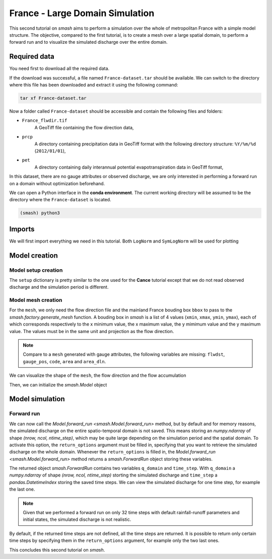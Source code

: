 .. _user_guide.quickstart.france_large_domain_simulation:

================================
France - Large Domain Simulation
================================

This second tutorial on `smash` aims to perform a simulation over the whole of metropolitan France with a simple model structure. The objective, compared to the first tutorial, is to create a mesh over a large spatial domain, to perform a forward run and to visualize the simulated discharge over the entire domain.

.. image:: ../../_static/france.png
    :width: 350
    :align: center

Required data
-------------

You need first to download all the required data.

.. button-link:: https://smash.recover.inrae.fr/dataset/France-dataset.tar
    :color: primary
    :shadow:
    :align: center

    **Download**

If the download was successful, a file named ``France-dataset.tar`` should be available. We can switch to the directory where this file has been 
downloaded and extract it using the following command:

.. code-block:: shell

    tar xf France-dataset.tar

Now a folder called ``France-dataset`` should be accessible and contain the following files and folders:

- ``France_flwdir.tif``
    A GeoTiff file containing the flow direction data,
- ``prcp``
    A directory containing precipitation data in GeoTiff format with the following directory structure: ``%Y/%m/%d`` 
    (``2012/01/01``),
- ``pet``
    A directory containing daily interannual potential evapotranspiration data in GeoTiff format,

In this dataset, there are no gauge attributes or observed discharge, we are only interested in performing a forward run on a domain without 
optimization beforehand.

We can open a Python interface in the **conda environment**. The current working directory will be assumed to be the directory where 
the ``France-dataset`` is located.

.. code-block:: shell

    (smash) python3

.. ipython:: python
    :suppress:

    import os
    os.system("python3 gen_dataset.py -d France")

Imports
-------

We will first import everything we need in this tutorial. Both ``LogNorm`` and ``SymLogNorm`` will be used for plotting

.. ipython:: python

    import smash
    import numpy as np
    import matplotlib.pyplot as plt
    from matplotlib.colors import LogNorm, SymLogNorm

Model creation
--------------

Model setup creation
********************

The ``setup`` dictionary is pretty similar to the one used for the **Cance** tutorial except that we do not read observed discharge and the 
simulation period is different.

.. ipython:: python

    setup = {
        "start_time": "2012-01-01 00:00", 
        "end_time": "2012-01-02 08:00",
        "dt": 3_600,
        "hydrological_module": "gr4", 
        "routing_module": "lr",
        "read_prcp": True, 
        "prcp_conversion_factor": 0.1, 
        "prcp_directory": "./France-dataset/prcp", 
        "read_pet": True, 
        "daily_interannual_pet": True, 
        "pet_directory": "./France-dataset/pet", 
    }

Model mesh creation
*******************

For the ``mesh``, we only need the flow direction file and the mainland France bouding box ``bbox`` to pass to the `smash.factory.generate_mesh`
function. A bouding box in `smash` is a list of 4 values (``xmin``, ``xmax``, ``ymin``, ``ymax``), each of which corresponds respectively to 
the x minimum value, the x maximum value, the y mimimum value and the y maximum value. The values must be in the same unit and projection as the 
flow direction.

.. ipython:: python

    bbox = [100_000, 1_250_000, 6_050_000, 7_125_000] # Mainland Fance bbox in Lambert-93
    mesh = smash.factory.generate_mesh(
        flwdir_path="./France-dataset/France_flwdir.tif",
        bbox=bbox,
    )

.. note::

    Compare to a ``mesh`` generated with gauge attributes, the following variables are missing: ``flwdst``, ``gauge_pos``, ``code``, ``area``
    and ``area_dln``.

We can visualize the shape of the ``mesh``, the flow direction and the flow accumulation

.. ipython:: python

    mesh["nrow"], mesh["ncol"]

.. ipython:: python

    plt.imshow(mesh["flwdir"]);
    plt.colorbar(label="Flow direction (D8)");
    @savefig user_guide.quickstart.france_large_domain_simulation.flwdir.png
    plt.title("France - Flow direction");

.. ipython:: python

    plt.imshow(mesh["flwacc"], norm=LogNorm());
    plt.colorbar(label="Flow accumulation (m²)");
    @savefig user_guide.quickstart.france_large_domain_simulation.flwacc.png
    plt.title("France - Flow accumulation");

Then, we can initialize the `smash.Model` object

.. ipython:: python

    model = smash.Model(setup, mesh)

Model simulation
----------------

Forward run
***********

We can now call the `Model.forward_run <smash.Model.forward_run>` method, but by default and for memory reasons, the simulated discharge on the 
entire spatio-temporal domain is not saved. This means storing an `numpy.ndarray` of shape *(nrow, ncol, ntime_step)*, which may be quite large depending on the 
simulation period and the spatial domain. To activate this option, the ``return_options`` argument must be filled in, specifying that you want to retrieve 
the simulated discharge on the whole domain. Whenever the ``return_options`` is filled in, the `Model.forward_run <smash.Model.forward_run>` method
returns a `smash.ForwardRun` object storing these variables.

.. To speed up documentation generation
.. ipython:: python
    :suppress:
    
    ncpu = min(5, max(1, os.cpu_count() - 1))
    fwd_run = model.forward_run(return_options={"q_domain": True}, common_options={"ncpu": ncpu})

.. ipython:: python
    :verbatim:

    fwd_run = model.forward_run(return_options={"q_domain": True})

.. ipython:: python

    fwd_run
    fwd_run.time_step
    fwd_run.q_domain.shape

The returned object `smash.ForwardRun` contains two variables ``q_domain`` and ``time_step``. With ``q_domain`` a `numpy.ndarray` of shape 
*(nrow, ncol, ntime_step)* storting the simulated discharge and ``time_step`` a `pandas.DatetimeIndex` storing the saved time steps.
We can view the simulated discharge for one time step, for example the last one.

.. ipython:: python

    q = fwd_run.q_domain[..., -1]
    q = np.where(model.mesh.active_cell == 0, np.nan, q) # Remove the non-active cells from the plot
    plt.imshow(q, norm=SymLogNorm(1e-4));
    plt.colorbar(label="Discharge $(m^3/s)$");
    @savefig user_guide.quickstart.france_large_domain_simulation.forward_run_q.png
    plt.title("France - Discharge");

.. note::

    Given that we performed a forward run on only 32 time steps with default rainfall-runoff parameters and initial states, the simulated 
    discharge is not realistic.

By default, if the returned time steps are not defined, all the time steps are returned. It is possible to return only certain time steps by
specifying them in the ``return_options`` argument, for example only the two last ones.

.. To speed up documentation generation
.. ipython:: python
    :suppress:
    
    ncpu = min(5, max(1, os.cpu_count() - 1))
    time_step = ["2012-01-02 07:00", "2012-01-02 08:00"]
    fwd_run = model.forward_run(return_options={"time_step": time_step, "q_domain": True}, common_options={"ncpu": ncpu})

.. ipython:: python
    :verbatim:

    time_step = ["2012-01-02 07:00", "2012-01-02 08:00"]
    fwd_run = model.forward_run(
        return_options={
            "time_step": time_step,
            "q_domain": True
        }
    )

.. ipython:: python

    fwd_run.time_step
    fwd_run.q_domain.shape

.. ipython:: python

    q = fwd_run.q_domain[..., -1]
    q = np.where(model.mesh.active_cell == 0, np.nan, q) # Remove the non-active cells from the plot
    plt.imshow(q, norm=SymLogNorm(1e-4));
    plt.colorbar(label="Discharge $(m^3/s)$");
    @savefig user_guide.quickstart.france_large_domain_simulation.forward_run_q2.png
    plt.title("France - Discharge");

This concludes this second tutorial on `smash`.

.. ipython:: python
    :suppress:

    plt.close('all')
